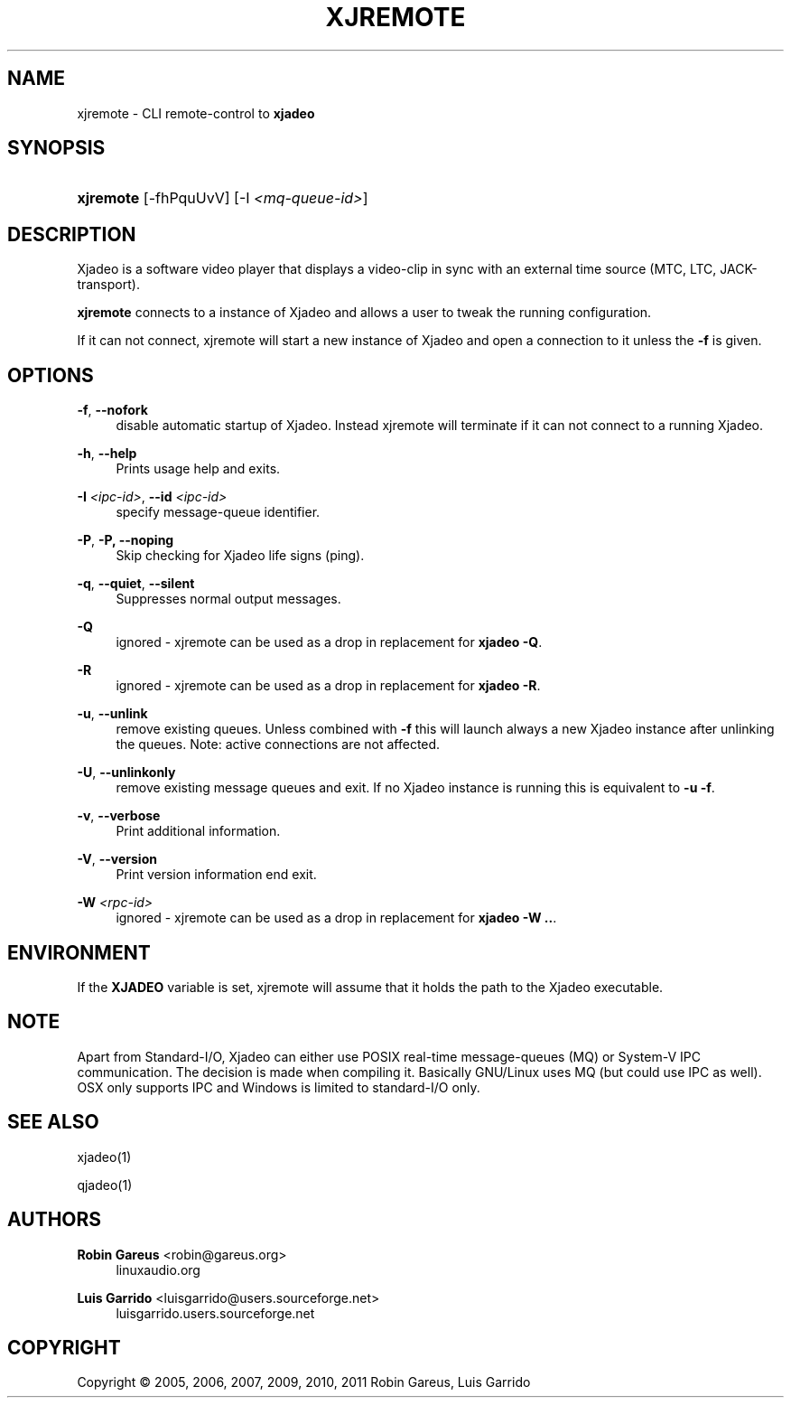 '\" t
.\"     Title: xjremote
.\"    Author: Robin Gareus <robin@gareus.org>
.\" Generator: DocBook XSL Stylesheets v1.75.2 <http://docbook.sf.net/>
.\"      Date: 07/13/2011
.\"    Manual: Manual Pages
.\"    Source: http://xjadeo.sf.net 0.6.X
.\"  Language: English
.\"
.TH "XJREMOTE" "1" "07/13/2011" "http://xjadeo\&.sf\&.net 0\&.6" "Manual Pages"
.\" -----------------------------------------------------------------
.\" * Define some portability stuff
.\" -----------------------------------------------------------------
.\" ~~~~~~~~~~~~~~~~~~~~~~~~~~~~~~~~~~~~~~~~~~~~~~~~~~~~~~~~~~~~~~~~~
.\" http://bugs.debian.org/507673
.\" http://lists.gnu.org/archive/html/groff/2009-02/msg00013.html
.\" ~~~~~~~~~~~~~~~~~~~~~~~~~~~~~~~~~~~~~~~~~~~~~~~~~~~~~~~~~~~~~~~~~
.ie \n(.g .ds Aq \(aq
.el       .ds Aq '
.\" -----------------------------------------------------------------
.\" * set default formatting
.\" -----------------------------------------------------------------
.\" disable hyphenation
.nh
.\" disable justification (adjust text to left margin only)
.ad l
.\" -----------------------------------------------------------------
.\" * MAIN CONTENT STARTS HERE *
.\" -----------------------------------------------------------------
.SH "NAME"
xjremote \- CLI remote\-control to \fBxjadeo\fR
.SH "SYNOPSIS"
.HP \w'\fBxjremote\fR\ 'u
\fBxjremote\fR [\-fhPquUvV] [\-I\ \fI<mq\-queue\-id>\fR]
.SH "DESCRIPTION"
.PP
Xjadeo
is a software video player that displays a video\-clip in sync with an external time source (MTC, LTC, JACK\-transport)\&.
.PP
\fBxjremote\fR
connects to a instance of
Xjadeo
and allows a user to tweak the running configuration\&.
.PP
If it can not connect, xjremote will start a new instance of
Xjadeo
and open a connection to it unless the
\fB\-f\fR
is given\&.
.SH "OPTIONS"
.PP
\fB\-f\fR, \fB\-\-nofork\fR
.RS 4
disable automatic startup of
Xjadeo\&. Instead xjremote will terminate if it can not connect to a running
Xjadeo\&.
.RE
.PP
\fB\-h\fR, \fB\-\-help\fR
.RS 4
Prints usage help and exits\&.
.RE
.PP
\fB\-I \fR\fB\fI<ipc\-id>\fR\fR, \fB\-\-id \fR\fB\fI<ipc\-id>\fR\fR
.RS 4
specify message\-queue identifier\&.
.RE
.PP
\fB\-P\fR, \fB\-P, \-\-noping\fR
.RS 4
Skip checking for
Xjadeo
life signs (ping)\&.
.RE
.PP
\fB\-q\fR, \fB\-\-quiet\fR, \fB\-\-silent\fR
.RS 4
Suppresses normal output messages\&.
.RE
.PP
\fB\-Q\fR
.RS 4
ignored \-
xjremote
can be used as a drop in replacement for
\fBxjadeo \-Q\fR\&.
.RE
.PP
\fB\-R\fR
.RS 4
ignored \-
xjremote
can be used as a drop in replacement for
\fBxjadeo \-R\fR\&.
.RE
.PP
\fB\-u\fR, \fB\-\-unlink\fR
.RS 4
remove existing queues\&. Unless combined with
\fB\-f\fR
this will launch always a new
Xjadeo
instance after unlinking the queues\&. Note: active connections are not affected\&.
.RE
.PP
\fB\-U\fR, \fB\-\-unlinkonly\fR
.RS 4
remove existing message queues and exit\&. If no
Xjadeo
instance is running this is equivalent to
\fB\-u \-f\fR\&.
.RE
.PP
\fB\-v\fR, \fB\-\-verbose\fR
.RS 4
Print additional information\&.
.RE
.PP
\fB\-V\fR, \fB\-\-version\fR
.RS 4
Print version information end exit\&.
.RE
.PP
\fB\-W \fR\fB\fI<rpc\-id>\fR\fR
.RS 4
ignored \-
xjremote
can be used as a drop in replacement for
\fBxjadeo \-W \&.\&.\fR\&.
.RE
.SH "ENVIRONMENT"
.PP
If the
\fBXJADEO\fR
variable is set,
xjremote
will assume that it holds the path to the
Xjadeo
executable\&.
.SH "NOTE"
.PP
Apart from Standard\-I/O,
Xjadeo
can either use POSIX real\-time message\-queues (MQ) or System\-V IPC communication\&. The decision is made when compiling it\&. Basically GNU/Linux uses MQ (but could use IPC as well)\&. OSX only supports IPC and Windows is limited to standard\-I/O only\&.
.SH "SEE ALSO"
.PP
xjadeo(1)
.PP
qjadeo(1)
.SH "AUTHORS"
.PP
\fBRobin Gareus\fR <\&robin@gareus.org\&>
.RS 4
linuxaudio.org
.RE
.PP
\fBLuis Garrido\fR <\&luisgarrido@users.sourceforge.net\&>
.RS 4
luisgarrido.users.sourceforge.net
.RE
.SH "COPYRIGHT"
.br
Copyright \(co 2005, 2006, 2007, 2009, 2010, 2011 Robin Gareus, Luis Garrido
.br
